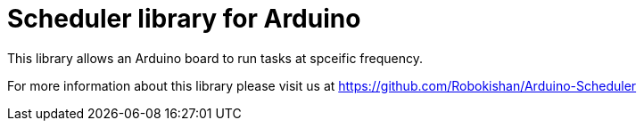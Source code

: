 = Scheduler library for Arduino =

This library allows an Arduino board to run tasks at spceific frequency.

For more information about this library please visit us at
https://github.com/Robokishan/Arduino-Scheduler
